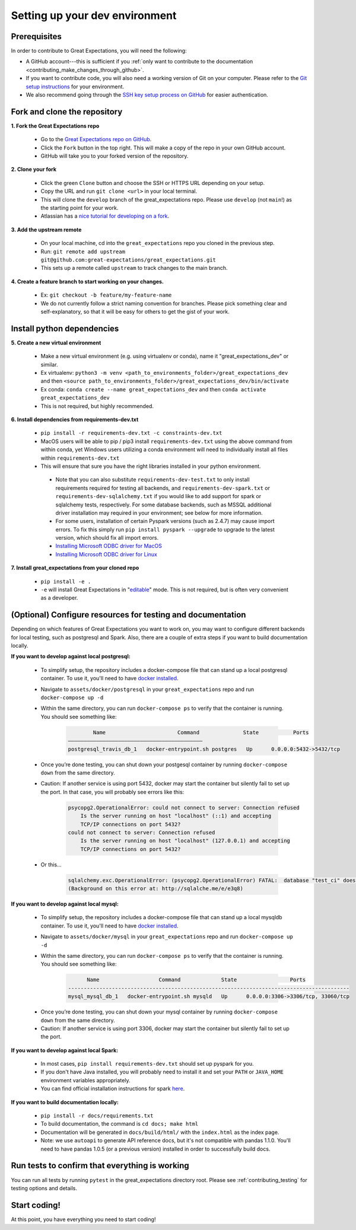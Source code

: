 .. _contributing_setting_up_your_dev_environment:



Setting up your dev environment
===============================

Prerequisites
-------------

In order to contribute to Great Expectations, you will need the following:

* A GitHub account---this is sufficient if you :ref:`only want to contribute to the documentation <contributing_make_changes_through_github>`.
* If you want to contribute code, you will also need a working version of Git on your computer. Please refer to the `Git setup instructions <https://git-scm.com/book/en/v2/Getting-Started-Installing-Git>`__ for your environment.
* We also recommend going through the `SSH key setup process on GitHub <https://help.github.com/en/github/authenticating-to-github/generating-a-new-ssh-key-and-adding-it-to-the-ssh-agent>`__ for easier authentication.


Fork and clone the repository
------------------------------

**1. Fork the Great Expectations repo**

    * Go to the `Great Expectations repo on GitHub <https://github.com/great-expectations/great_expectations>`__.
    * Click the ``Fork`` button in the top right. This will make a copy of the repo in your own GitHub account.
    * GitHub will take you to your forked version of the repository.


**2.  Clone your fork**

    * Click the green ``Clone`` button and choose the SSH or HTTPS URL depending on your setup.
    * Copy the URL and run ``git clone <url>`` in your local terminal.
    * This will clone the ``develop`` branch of the great_expectations repo. Please use ``develop`` (not ``main``!) as the starting point for your work.
    * Atlassian has a `nice tutorial for developing on a fork <https://www.atlassian.com/git/tutorials/git-forks-and-upstreams>`__.


**3. Add the upstream remote**

    * On your local machine, cd into the ``great_expectations`` repo you cloned in the previous step.
    * Run: ``git remote add upstream git@github.com:great-expectations/great_expectations.git``
    * This sets up a remote called ``upstream`` to track changes to the main branch.

**4. Create a feature branch to start working on your changes.**

    * Ex: ``git checkout -b feature/my-feature-name``
    * We do not currently follow a strict naming convention for branches. Please pick something clear and self-explanatory, so that it will be easy for others to get the gist of your work.


Install python dependencies
------------------------------

**5. Create a new virtual environment**

    * Make a new virtual environment (e.g. using virtualenv or conda), name it "great_expectations_dev" or similar.
    * Ex virtualenv: ``python3 -m venv <path_to_environments_folder>/great_expectations_dev`` and then ``<source path_to_environments_folder>/great_expectations_dev/bin/activate``
    * Ex conda: ``conda create --name great_expectations_dev`` and then ``conda activate great_expectations_dev``
    * This is not required, but highly recommended.

**6. Install dependencies from requirements-dev.txt**

    * ``pip install -r requirements-dev.txt -c constraints-dev.txt``
    *  MacOS users will be able to pip / pip3 install ``requirements-dev.txt`` using the above command from within conda, yet Windows users utilizing a conda environment will need to individually install all files within ``requirements-dev.txt``
    *  This will ensure that sure you have the right libraries installed in your python environment.
    
      * Note that you can also substitute ``requirements-dev-test.txt`` to only install requirements required for testing all backends, and ``requirements-dev-spark.txt`` or ``requirements-dev-sqlalchemy.txt`` if you would like to add support for spark or sqlalchemy tests, respectively. For some database backends, such as MSSQL additional driver installation may required in your environment; see below for more information.
      * For some users, installation of certain Pyspark versions (such as 2.4.7) may cause import errors. To fix this simply run ``pip install pyspark --upgrade`` to upgrade to the latest version, which should fix all import errors.
      * `Installing Microsoft ODBC driver for MacOS <https://docs.microsoft.com/en-us/sql/connect/odbc/linux-mac/install-microsoft-odbc-driver-sql-server-macos>`__
      * `Installing Microsoft ODBC driver for Linux <https://docs.microsoft.com/en-us/sql/connect/odbc/linux-mac/installing-the-microsoft-odbc-driver-for-sql-server>`__


**7. Install great_expectations from your cloned repo**

    * ``pip install -e .``
    * ``-e`` will install Great Expectations in "`editable <https://pip.pypa.io/en/stable/reference/pip_install/#editable-installs>`__" mode. This is not required, but is often very convenient as a developer.

(Optional) Configure resources for testing and documentation
---------------------------------------------------------------

Depending on which features of Great Expectations you want to work on, you may want to configure different backends for local testing, such as postgresql and Spark. Also, there are a couple of extra steps if you want to build documentation locally.

**If you want to develop against local postgresql:**

    * To simplify setup, the repository includes a docker-compose file that can stand up a local postgresql container. To use it, you'll need to have `docker installed <https://docs.docker.com/install/>`__.
    * Navigate to ``assets/docker/postgresql`` in  your ``great_expectations`` repo and run ``docker-compose up -d``
    * Within the same directory, you can run ``docker-compose ps`` to verify that the container is running. You should see something like:

        .. code-block::

                    Name                       Command              State           Ports         
            ———————————————————————————————————————————
            postgresql_travis_db_1   docker-entrypoint.sh postgres   Up      0.0.0.0:5432->5432/tcp

..

    * Once you’re done testing, you can shut down your postgesql container by running ``docker-compose down`` from the same directory.
    * Caution: If another service is using port 5432, docker may start the container but silently fail to set up the port. In that case, you will probably see errors like this:

        .. code-block::

            psycopg2.OperationalError: could not connect to server: Connection refused
                Is the server running on host "localhost" (::1) and accepting
                TCP/IP connections on port 5432?
            could not connect to server: Connection refused
                Is the server running on host "localhost" (127.0.0.1) and accepting
                TCP/IP connections on port 5432?
        
    * Or this...

        .. code-block::

            sqlalchemy.exc.OperationalError: (psycopg2.OperationalError) FATAL:  database "test_ci" does not exist
            (Background on this error at: http://sqlalche.me/e/e3q8)


**If you want to develop against local mysql:**

    * To simplify setup, the repository includes a docker-compose file that can stand up a local mysqldb container. To use it, you'll need to have `docker installed <https://docs.docker.com/install/>`__.
    * Navigate to ``assets/docker/mysql`` in  your ``great_expectations`` repo and run ``docker-compose up -d``
    * Within the same directory, you can run ``docker-compose ps`` to verify that the container is running. You should see something like:

        .. code-block::

                  Name                   Command             State                 Ports
            ------------------------------------------------------------------------------------------
            mysql_mysql_db_1   docker-entrypoint.sh mysqld   Up      0.0.0.0:3306->3306/tcp, 33060/tcp

..

    * Once you’re done testing, you can shut down your mysql container by running ``docker-compose down`` from the same directory.
    * Caution: If another service is using port 3306, docker may start the container but silently fail to set up the port.

**If you want to develop against local Spark:**

    * In most cases, ``pip install requirements-dev.txt`` should set up pyspark for you.
    * If you don't have Java installed, you will probably need to install it and set your ``PATH`` or ``JAVA_HOME`` environment variables appropriately.
    * You can find official installation instructions for spark `here <https://spark.apache.org/docs/latest/index.html#downloading>`__.

**If you want to build documentation locally:**

    * ``pip install -r docs/requirements.txt``
    * To build documentation, the command is ``cd docs; make html``
    * Documentation will be generated in ``docs/build/html/`` with the ``index.html`` as the index page.
    * Note: we use ``autoapi`` to generate API reference docs, but it's not compatible with pandas 1.1.0. You'll need to have pandas 1.0.5 (or a previous version) installed in order to successfully build docs.

Run tests to confirm that everything is working
-----------------------------------------------

You can run all tests by running ``pytest`` in the great_expectations directory root. Please see :ref:`contributing_testing` for testing options and details.

Start coding!
-----------------------------------------

At this point, you have everything you need to start coding!
